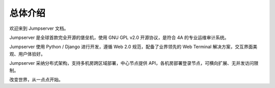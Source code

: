 总体介绍
==================

欢迎来到 Jumpserver 文档。

Jumpserver 是全球首款完全开源的堡垒机，使用 GNU GPL v2.0 开源协议，是符合 4A 的专业运维审计系统。

Jumpserver 使用 Python / Django 进行开发，遵循 Web 2.0 规范，配备了业界领先的 Web Terminal 解决方案，交互界面美观、用户体验好。

Jumpserver 采纳分布式架构，支持多机房跨区域部署，中心节点提供 API，各机房部署登录节点，可横向扩展、无并发访问限制。

改变世界，从一点点开始。